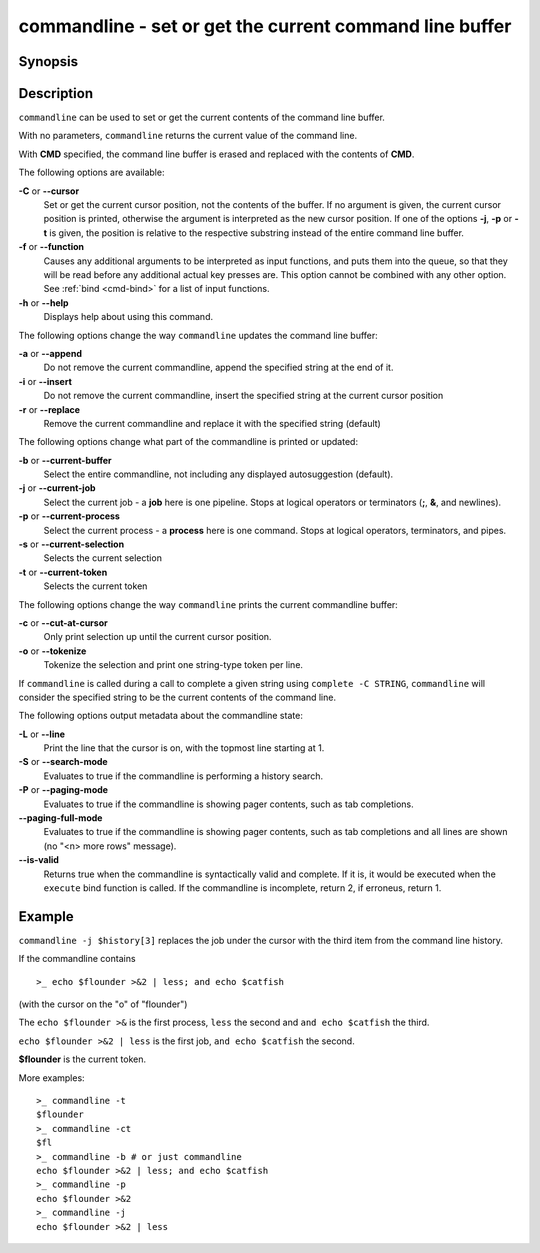 .. _cmd-commandline:

commandline - set or get the current command line buffer
========================================================

Synopsis
--------

.. synopsis::

    commandline [OPTIONS] [CMD]

Description
-----------

``commandline`` can be used to set or get the current contents of the command line buffer.

With no parameters, ``commandline`` returns the current value of the command line.

With **CMD** specified, the command line buffer is erased and replaced with the contents of **CMD**.

The following options are available:

**-C** or **--cursor**
    Set or get the current cursor position, not the contents of the buffer.
    If no argument is given, the current cursor position is printed, otherwise the argument is interpreted as the new cursor position.
    If one of the options **-j**, **-p** or **-t** is given, the position is relative to the respective substring instead of the entire command line buffer.

**-f** or **--function**
    Causes any additional arguments to be interpreted as input functions, and puts them into the queue, so that they will be read before any additional actual key presses are.
    This option cannot be combined with any other option.
    See :ref:`bind <cmd-bind>` for a list of input functions.

**-h** or **--help**
    Displays help about using this command.

The following options change the way ``commandline`` updates the command line buffer:

**-a** or **--append**
    Do not remove the current commandline, append the specified string at the end of it.

**-i** or **--insert**
    Do not remove the current commandline, insert the specified string at the current cursor position

**-r** or **--replace**
    Remove the current commandline and replace it with the specified string (default)

The following options change what part of the commandline is printed or updated:

**-b** or **--current-buffer**
    Select the entire commandline, not including any displayed autosuggestion (default).

**-j** or **--current-job**
    Select the current job - a **job** here is one pipeline.
    Stops at logical operators or terminators (**;**, **&**, and newlines).

**-p** or **--current-process**
    Select the current process - a **process** here is one command.
    Stops at logical operators, terminators, and pipes.

**-s** or **--current-selection**
    Selects the current selection

**-t** or **--current-token**
    Selects the current token

The following options change the way ``commandline`` prints the current commandline buffer:

**-c** or **--cut-at-cursor**
    Only print selection up until the current cursor position.

**-o** or **--tokenize**
    Tokenize the selection and print one string-type token per line.

If ``commandline`` is called during a call to complete a given string using ``complete -C STRING``, ``commandline`` will consider the specified string to be the current contents of the command line.

The following options output metadata about the commandline state:

**-L** or **--line**
    Print the line that the cursor is on, with the topmost line starting at 1.

**-S** or **--search-mode**
    Evaluates to true if the commandline is performing a history search.

**-P** or **--paging-mode**
    Evaluates to true if the commandline is showing pager contents, such as tab completions.

**--paging-full-mode**
    Evaluates to true if the commandline is showing pager contents, such as tab completions and all lines are shown (no "<n> more rows" message).

**--is-valid**
    Returns true when the commandline is syntactically valid and complete.
    If it is, it would be executed when the ``execute`` bind function is called.
    If the commandline is incomplete, return 2, if erroneus, return 1.

Example
-------

``commandline -j $history[3]`` replaces the job under the cursor with the third item from the command line history.

If the commandline contains


::

    >_ echo $flounder >&2 | less; and echo $catfish


(with the cursor on the "o" of "flounder")

The ``echo $flounder >&`` is the first process, ``less`` the second and ``and echo $catfish`` the third.

``echo $flounder >&2 | less`` is the first job, ``and echo $catfish`` the second.

**$flounder** is the current token.

More examples:


::

    >_ commandline -t
    $flounder
    >_ commandline -ct
    $fl
    >_ commandline -b # or just commandline
    echo $flounder >&2 | less; and echo $catfish
    >_ commandline -p
    echo $flounder >&2
    >_ commandline -j
    echo $flounder >&2 | less

